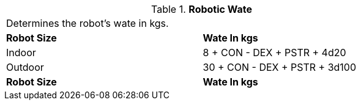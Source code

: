 // Table 5.23 Robotic Wate
.*Robotic Wate*
[width="75%",cols="2*^",frame="all", stripes="even"]
|===
2+<|Determines the robot's wate in kgs. 
s|Robot Size
s|Wate In kgs

|Indoor
|8 + CON - DEX + PSTR + 4d20

|Outdoor
|30 + CON - DEX + PSTR + 3d100

s|Robot Size
s|Wate In kgs


|===
